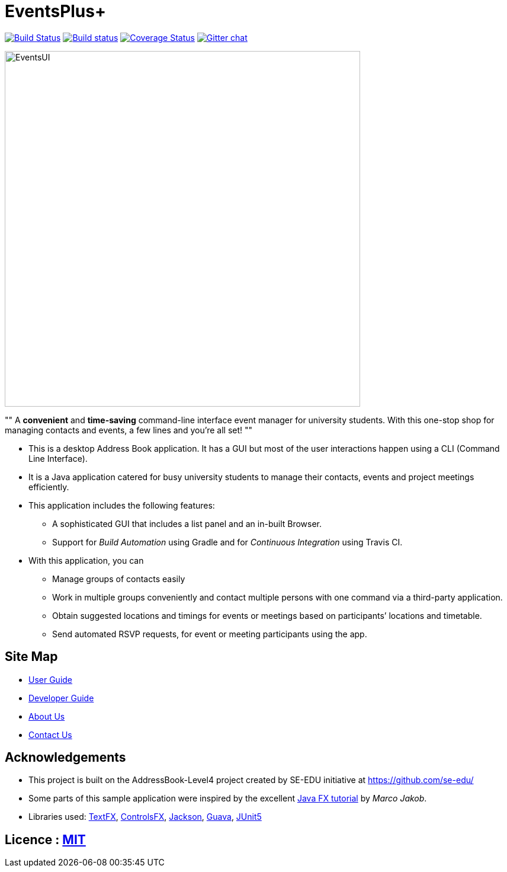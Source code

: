 = EventsPlus+
ifdef::env-github,env-browser[:relfileprefix: docs/]

https://travis-ci.org/CS2103-AY1819S1-W13-2/main[image:https://travis-ci.org/CS2103-AY1819S1-W13-2/main.svg?branch=master[Build Status]]
https://ci.appveyor.com/project/kaitingpeck/main[image:https://ci.appveyor.com/api/projects/status/5mecq596nyw31vnu?svg=true[Build status]]
https://coveralls.io/github/CS2103-AY1819S1-W13-2/main?branch=master[image:https://coveralls.io/repos/github/CS2103-AY1819S1-W13-2/main/badge.svg?branch=master[Coverage Status]]
https://gitter.im/se-edu/Lobby[image:https://badges.gitter.im/se-edu/Lobby.svg[Gitter chat]]

ifdef::env-github[]
image::docs/images/EventsUI.jpg[width="600"]
endif::[]

ifndef::env-github[]
image::images/EventsUI.jpg[width="600"]
endif::[]

""
A [blue]*convenient* and [green]*time-saving* command-line interface event manager for university students. With this
one-stop shop
for managing contacts and events, a few lines and you’re all set!
""

* This is a desktop Address Book application. It has a GUI but most of the user interactions happen using a CLI (Command Line Interface).
* It is a Java application catered for busy university students to manage their contacts, events and project meetings
 efficiently.
* This application includes the following features:
** A sophisticated GUI that includes a list panel and an in-built Browser.
** Support for _Build Automation_ using Gradle and for _Continuous Integration_ using Travis CI.

* With this application, you can
** Manage groups of contacts easily
** Work in multiple groups conveniently and contact multiple persons with one command via a third-party application.
** Obtain suggested locations and timings for events or meetings based on participants’ locations and timetable.
** Send automated RSVP requests, for event or meeting participants using the app.


== Site Map

* <<UserGuide#, User Guide>>
* <<DeveloperGuide#, Developer Guide>>
* <<AboutUs#, About Us>>
* <<ContactUs#, Contact Us>>

== Acknowledgements

* This project is built on the AddressBook-Level4 project created by SE-EDU initiative at https://github.com/se-edu/
* Some parts of this sample application were inspired by the excellent http://code.makery.ch/library/javafx-8-tutorial/[Java FX tutorial] by
_Marco Jakob_.
* Libraries used: https://github.com/TestFX/TestFX[TextFX], https://bitbucket.org/controlsfx/controlsfx/[ControlsFX], https://github.com/FasterXML/jackson[Jackson], https://github.com/google/guava[Guava], https://github.com/junit-team/junit5[JUnit5]

== Licence : link:LICENSE[MIT]
